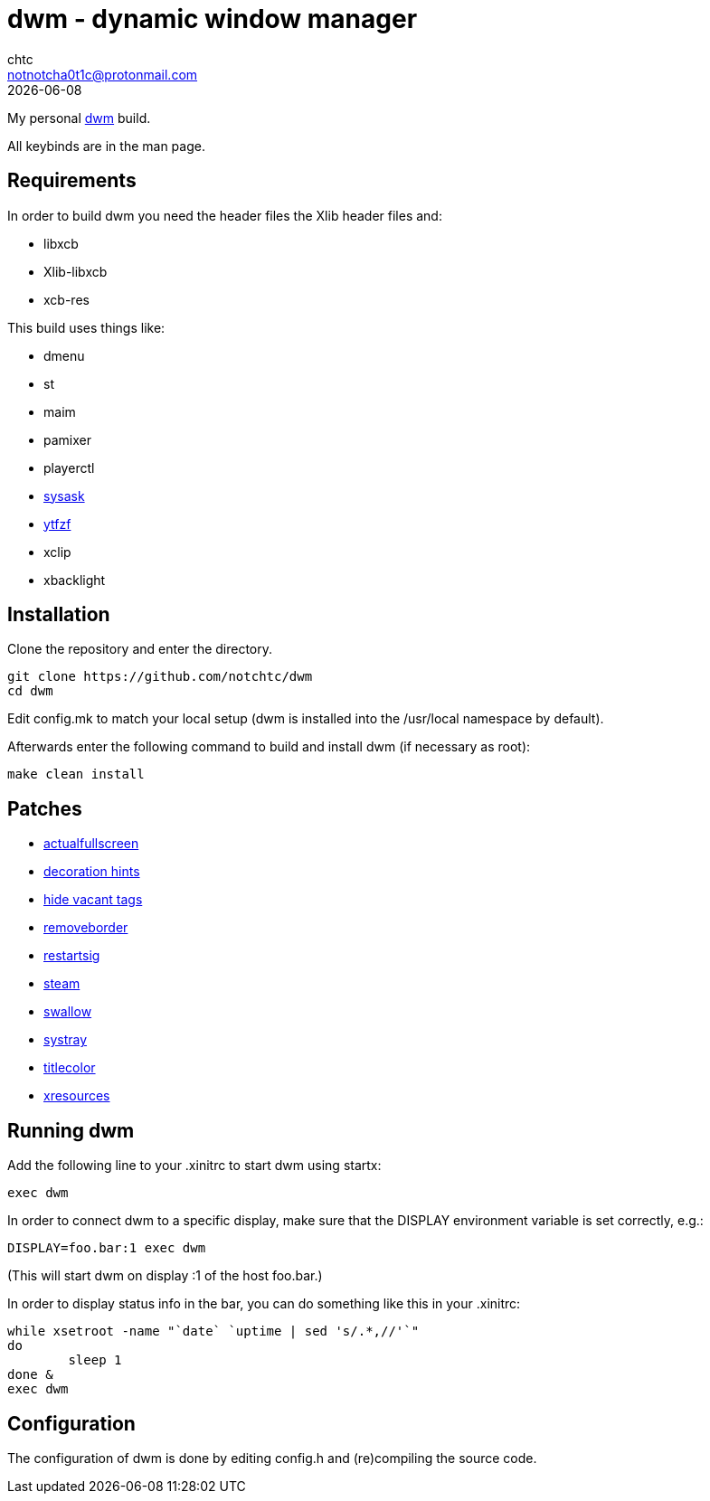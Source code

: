 = dwm - dynamic window manager
chtc <notnotcha0t1c@protonmail.com>
{docdate}

My personal https://dwm.suckless.org[dwm] build.

All keybinds are in the man page.

== Requirements
In order to build dwm you need the header files the Xlib header files and:

- libxcb
- Xlib-libxcb
- xcb-res

This build uses things like:

- dmenu
- st
- maim
- pamixer
- playerctl
- https://raw.githubusercontent.com/notchtc/dotfiles/master/.local/bin/sysask[sysask]
- https://github.com/pystardust/ytfzf[ytfzf]
- xclip
- xbacklight

== Installation
Clone the repository and enter the directory.
[source,shell]
git clone https://github.com/notchtc/dwm
cd dwm

Edit config.mk to match your local setup (dwm is installed into the /usr/local namespace by default).

Afterwards enter the following command to build and install dwm (if necessary as root):
[source,shell]
make clean install

== Patches
- https://dwm.suckless.org/patches/actualfullscreen/[actualfullscreen]
- https://dwm.suckless.org/patches/decoration_hints/[decoration hints]
- https://dwm.suckless.org/patches/hide_vacant_tags/[hide vacant tags]
- https://dwm.suckless.org/patches/removeborder/[removeborder]
- https://dwm.suckless.org/patches/restartsig/[restartsig]
- https://dwm.suckless.org/patches/steam/[steam]
- https://dwm.suckless.org/patches/swallow/[swallow]
- https://dwm.suckless.org/patches/systray/[systray]
- https://dwm.suckless.org/patches/titlecolor/[titlecolor]
- https://dwm.suckless.org/patches/xresources[xresources]

== Running dwm
Add the following line to your .xinitrc to start dwm using startx:
[source,shell]
exec dwm

In order to connect dwm to a specific display,
make sure that the DISPLAY environment variable is set correctly, e.g.:
[source,shell]
DISPLAY=foo.bar:1 exec dwm

(This will start dwm on display :1 of the host foo.bar.)

In order to display status info in the bar,
you can do something like this in your .xinitrc:

[source,shell]
while xsetroot -name "`date` `uptime | sed 's/.*,//'`"
do
	sleep 1
done &
exec dwm

== Configuration
The configuration of dwm is done by editing config.h and (re)compiling the source code.
